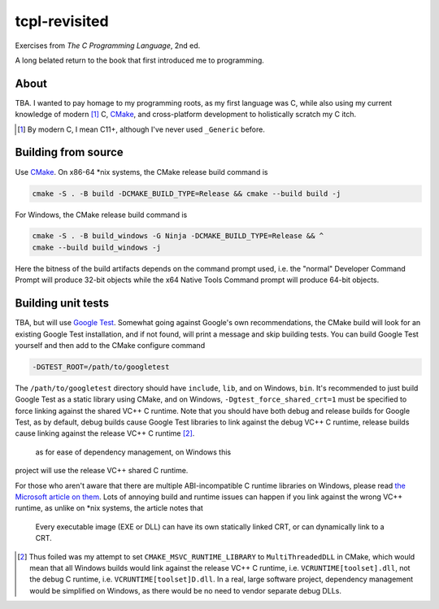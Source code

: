 .. README.rst

tcpl-revisited
==============

Exercises from *The C Programming Language*, 2nd ed.

A long belated return to the book that first introduced me to programming.

About
-----

TBA. I wanted to pay homage to my programming roots, as my first language was
C, while also using my current knowledge of modern [#]_ C, CMake_, and
cross-platform development to holistically scratch my C itch.

.. [#] By modern C, I mean C11+, although I've never used ``_Generic`` before.

Building from source
--------------------

Use CMake_. On x86-64 \*nix systems, the CMake release build command is

.. code:: bash

   cmake -S . -B build -DCMAKE_BUILD_TYPE=Release && cmake --build build -j

For Windows, the CMake release build command is

.. code:: shell

   cmake -S . -B build_windows -G Ninja -DCMAKE_BUILD_TYPE=Release && ^
   cmake --build build_windows -j

Here the bitness of the build artifacts depends on the command prompt used,
i.e. the "normal" Developer Command Prompt will produce 32-bit objects while
the x64 Native Tools Command prompt will produce 64-bit objects.

Building unit tests
-------------------

TBA, but will use `Google Test`_. Somewhat going against Google's own
recommendations, the CMake build will look for an existing Google Test
installation, and if not found, will print a message and skip building tests.
You can build Google Test yourself and then add to the CMake configure command

.. code:: bash

   -DGTEST_ROOT=/path/to/googletest

The ``/path/to/googletest`` directory should have ``include``, ``lib``, and on
Windows, ``bin``. It's recommended to just build Google Test as a static
library using CMake, and on Windows, ``-Dgtest_force_shared_crt=1`` must be
specified to force linking against the shared VC++ C runtime. Note that you
should have both debug and release builds for Google Test, as by default, debug
builds cause Google Test libraries to link against the debug VC++ C runtime,
release builds cause linking against the release VC++ C runtime [#]_.

 as for ease of dependency management, on Windows this
project will use the release VC++ shared C runtime.

For those who aren't aware that there are multiple ABI-incompatible C runtime
libraries on Windows, please read `the Microsoft article on them`__. Lots of
annoying build and runtime issues can happen if you link against the wrong
VC++ runtime, as unlike on \*nix systems, the article notes that

   Every executable image (EXE or DLL) can have its own statically linked CRT,
   or can dynamically link to a CRT.

.. [#] Thus foiled was my attempt to set ``CMAKE_MSVC_RUNTIME_LIBRARY`` to
   ``MultiThreadedDLL`` in CMake, which would mean that all Windows builds
   would link against the release VC++ C runtime, i.e.
   ``VCRUNTIME[toolset].dll``, not the debug C runtime, i.e.
   ``VCRUNTIME[toolset]D.dll``. In a real, large software project, dependency
   management would be simplified on Windows, as there would be no need to
   vendor separate debug DLLs.

.. __: https://learn.microsoft.com/en-us/cpp/c-runtime-library/crt-library-features

.. _CMake: https://cmake.org/cmake/help/latest/

.. _Google Test: http://google.github.io/googletest/
